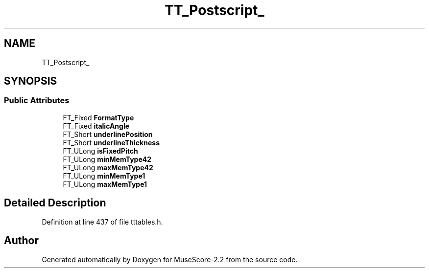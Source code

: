 .TH "TT_Postscript_" 3 "Mon Jun 5 2017" "MuseScore-2.2" \" -*- nroff -*-
.ad l
.nh
.SH NAME
TT_Postscript_
.SH SYNOPSIS
.br
.PP
.SS "Public Attributes"

.in +1c
.ti -1c
.RI "FT_Fixed \fBFormatType\fP"
.br
.ti -1c
.RI "FT_Fixed \fBitalicAngle\fP"
.br
.ti -1c
.RI "FT_Short \fBunderlinePosition\fP"
.br
.ti -1c
.RI "FT_Short \fBunderlineThickness\fP"
.br
.ti -1c
.RI "FT_ULong \fBisFixedPitch\fP"
.br
.ti -1c
.RI "FT_ULong \fBminMemType42\fP"
.br
.ti -1c
.RI "FT_ULong \fBmaxMemType42\fP"
.br
.ti -1c
.RI "FT_ULong \fBminMemType1\fP"
.br
.ti -1c
.RI "FT_ULong \fBmaxMemType1\fP"
.br
.in -1c
.SH "Detailed Description"
.PP 
Definition at line 437 of file tttables\&.h\&.

.SH "Author"
.PP 
Generated automatically by Doxygen for MuseScore-2\&.2 from the source code\&.
